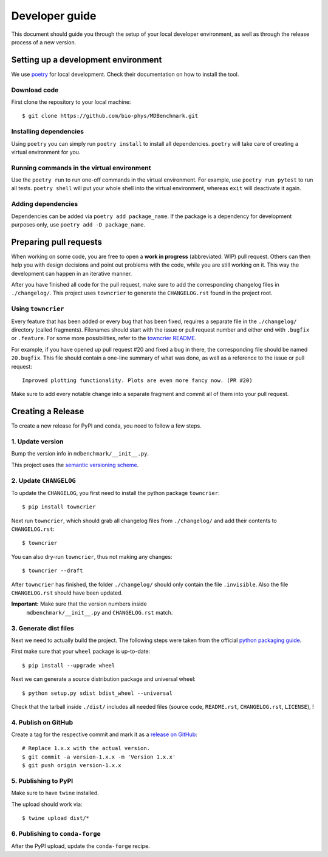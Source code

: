 Developer guide
###############

This document should guide you through the setup of your local developer
environment, as well as through the release process of a new version.

====================================
Setting up a development environment
====================================

We use `poetry`_ for local development. Check their documentation on how
to install the tool.

Download code
-------------

First clone the repository to your local machine::

    $ git clone https://github.com/bio-phys/MDBenchmark.git

Installing dependencies
-----------------------

Using ``poetry`` you can simply run ``poetry install`` to
install all dependencies. ``poetry`` will take care of creating a
virtual environment for you.

Running commands in the virtual environment
-------------------------------------------

Use the ``poetry run`` to run one-off commands in the virtual environment.
For example, use ``poetry run pytest`` to run all tests. ``poetry shell``
will put your whole shell into the virtual environment, whereas ``exit``
will deactivate it again.

Adding dependencies
-------------------

Dependencies can be added via ``poetry add package_name``. If the package
is a dependency for development purposes only, use ``poetry add -D package_name``.

=======================
Preparing pull requests
=======================

When working on some code, you are free to open a **work in progress**
(abbreviated: WIP) pull request. Others can then help you with design decisions
and point out problems with the code, while you are still working on it. This
way the development can happen in an iterative manner.

After you have finished all code for the pull request, make sure to add the
corresponding changelog files in ``./changelog/``. This
project uses ``towncrier`` to generate the ``CHANGELOG.rst`` found in the
project root.

Using ``towncrier``
-------------------

Every feature that has been added or every bug that has been fixed, requires a
separate file in the ``./changelog/`` directory (called fragments). Filenames
should start with the issue or pull request number and either end with
``.bugfix`` or ``.feature``. For some more possibilities, refer to the
`towncrier README`_.

For example, if you have opened up pull request #20 and fixed a bug in there,
the corresponding file should be named ``20.bugfix``. This file should contain a
one-line summary of what was done, as well as a reference to the issue or pull
request::

    Improved plotting functionality. Plots are even more fancy now. (PR #20)

Make sure to add every notable change into a separate fragment and commit all of
them into your pull request.

==================
Creating a Release
==================

To create a new release for PyPI and conda, you need to follow a few steps.

1. Update version
-----------------

Bump the version info in ``mdbenchmark/__init__.py``.

This project uses the `semantic versioning scheme`_.

2. Update ``CHANGELOG``
-----------------------

To update the ``CHANGELOG``, you first need to install the python package ``towncrier``::

    $ pip install towncrier

Next run ``towncrier``, which should grab all changelog files from
``./changelog/`` and add their contents to ``CHANGELOG.rst``::

    $ towncrier

You can also dry-run ``towncrier``, thus not making any changes::

    $ towncrier --draft

After ``towncrier`` has finished, the folder ``./changelog/`` should only
contain the file ``.invisible``. Also the file ``CHANGELOG.rst`` should have
been updated.

**Important:** Make sure that the version numbers inside
 ``mdbenchmark/__init__.py`` and ``CHANGELOG.rst`` match.

3. Generate dist files
----------------------

Next we need to actually build the project. The following steps were taken from
the official `python packaging guide`_.

First make sure that your ``wheel`` package is up-to-date::

    $ pip install --upgrade wheel

Next we can generate a source distribution package and universal wheel::

   $ python setup.py sdist bdist_wheel --universal

Check that the tarball inside ``./dist/`` includes all needed files (source
code, ``README.rst``, ``CHANGELOG.rst``, ``LICENSE``), !

4. Publish on GitHub
--------------------

Create a tag for the respective commit and mark it as a `release on GitHub`_::

    # Replace 1.x.x with the actual version.
    $ git commit -a version-1.x.x -m 'Version 1.x.x'
    $ git push origin version-1.x.x

5. Publishing to PyPI
---------------------

Make sure to have ``twine`` installed.

The upload should work via::

    $ twine upload dist/*

6. Publishing to ``conda-forge``
--------------------------------

After the PyPI upload, update the ``conda-forge`` recipe.

.. _poetry: https://github.com/sdispater/poetry
.. _conda environment: https://conda.io/docs/user-guide/tasks/manage-environments.html
.. _towncrier README: https://github.com/hawkowl/towncrier#news-fragments
.. _semantic versioning scheme: https://semver.org/
.. _python packaging guide: https://packaging.python.org/tutorials/distributing-packages/
.. _release on GitHub: https://github.com/bio-phys/MDBenchmark/releases/new
